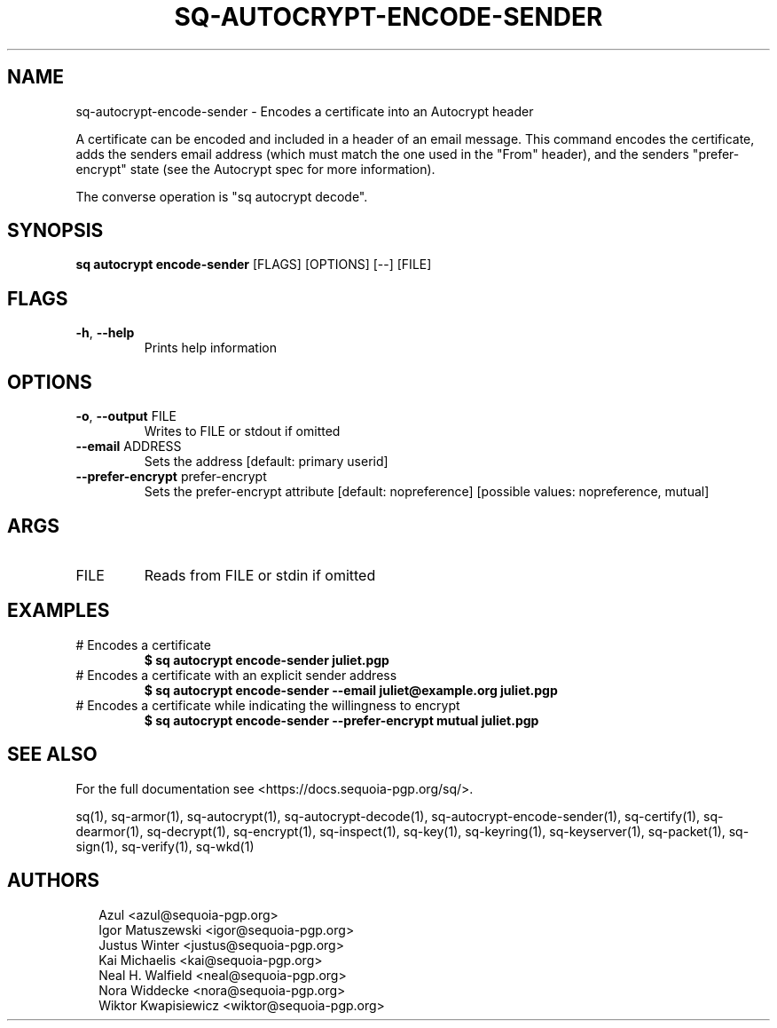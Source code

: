 .TH SQ-AUTOCRYPT-ENCODE-SENDER "1" "JANUARY 2021" "0.24.0 (SEQUOIA-OPENPGP 1.0.0)" "USER COMMANDS" 5
.SH NAME
sq\-autocrypt\-encode\-sender \- Encodes a certificate into an Autocrypt header

A certificate can be encoded and included in a header of an email
message.  This command encodes the certificate, adds the senders email
address (which must match the one used in the "From" header), and the
senders "prefer\-encrypt" state (see the Autocrypt spec for more
information).

The converse operation is "sq autocrypt decode".

.SH SYNOPSIS
\fBsq autocrypt encode\-sender\fR [FLAGS] [OPTIONS] [\-\-] [FILE]
.SH FLAGS
.TP
\fB\-h\fR, \fB\-\-help\fR
Prints help information
.SH OPTIONS
.TP
\fB\-o\fR, \fB\-\-output\fR FILE
Writes to FILE or stdout if omitted

.TP
\fB\-\-email\fR ADDRESS
Sets the address [default: primary userid]

.TP
\fB\-\-prefer\-encrypt\fR prefer\-encrypt
Sets the prefer\-encrypt attribute  [default: nopreference]  [possible values: nopreference, mutual]
.SH ARGS
.TP
FILE
Reads from FILE or stdin if omitted
.SH EXAMPLES
.TP
# Encodes a certificate
\fB $ sq autocrypt encode\-sender juliet.pgp\fR
.TP
# Encodes a certificate with an explicit sender address
\fB $ sq autocrypt encode\-sender \-\-email juliet@example.org juliet.pgp\fR
.TP
# Encodes a certificate while indicating the willingness to encrypt
\fB $ sq autocrypt encode\-sender \-\-prefer\-encrypt mutual juliet.pgp\fR

.SH SEE ALSO
For the full documentation see <https://docs.sequoia\-pgp.org/sq/>.

.ad l
.nh
sq(1), sq\-armor(1), sq\-autocrypt(1), sq\-autocrypt\-decode(1), sq\-autocrypt\-encode\-sender(1), sq\-certify(1), sq\-dearmor(1), sq\-decrypt(1), sq\-encrypt(1), sq\-inspect(1), sq\-key(1), sq\-keyring(1), sq\-keyserver(1), sq\-packet(1), sq\-sign(1), sq\-verify(1), sq\-wkd(1)


.SH AUTHORS
.P
.RS 2
.nf
Azul <azul@sequoia\-pgp.org>
Igor Matuszewski <igor@sequoia\-pgp.org>
Justus Winter <justus@sequoia\-pgp.org>
Kai Michaelis <kai@sequoia\-pgp.org>
Neal H. Walfield <neal@sequoia\-pgp.org>
Nora Widdecke <nora@sequoia\-pgp.org>
Wiktor Kwapisiewicz <wiktor@sequoia\-pgp.org>

